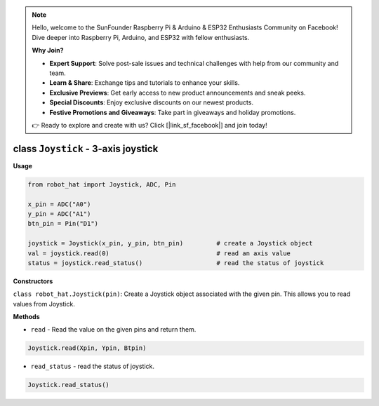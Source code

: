 .. note::

    Hello, welcome to the SunFounder Raspberry Pi & Arduino & ESP32 Enthusiasts Community on Facebook! Dive deeper into Raspberry Pi, Arduino, and ESP32 with fellow enthusiasts.

    **Why Join?**

    - **Expert Support**: Solve post-sale issues and technical challenges with help from our community and team.
    - **Learn & Share**: Exchange tips and tutorials to enhance your skills.
    - **Exclusive Previews**: Get early access to new product announcements and sneak peeks.
    - **Special Discounts**: Enjoy exclusive discounts on our newest products.
    - **Festive Promotions and Giveaways**: Take part in giveaways and holiday promotions.

    👉 Ready to explore and create with us? Click [|link_sf_facebook|] and join today!

class ``Joystick`` - 3-axis joystick
====================================

**Usage**

.. code-block:: python

    from robot_hat import Joystick, ADC, Pin

    x_pin = ADC("A0")
    y_pin = ADC("A1")
    btn_pin = Pin("D1")

    joystick = Joystick(x_pin, y_pin, btn_pin)         # create a Joystick object
    val = joystick.read(0)                             # read an axis value
    status = joystick.read_status()                    # read the status of joystick

**Constructors**


``class robot_hat.Joystick(pin)``: Create a Joystick object associated with the given pin. This allows you to read values from Joystick.

**Methods**


-  ``read`` - Read the value on the given pins and return them.

.. code-block:: python

    Joystick.read(Xpin, Ypin, Btpin)

-  ``read_status`` - read the status of joystick.

.. code-block:: python

    Joystick.read_status()


